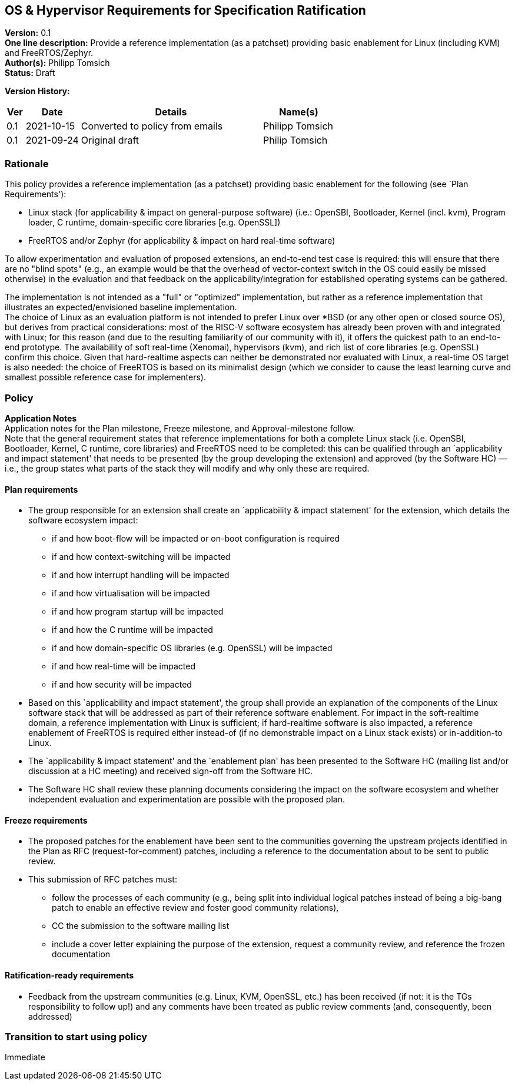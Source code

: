 [[os_hypervisor_requirements]]
== OS & Hypervisor Requirements for Specification Ratification

*Version:* 0.1 +
*One line description:* Provide a reference implementation (as a patchset)
providing basic enablement for Linux (including KVM) and
FreeRTOS/Zephyr. +
*Author(s):* Philipp Tomsich +
*Status:* Draft +

*Version History:* +
[width="100%",cols="<5%,<15%,<50%,<20%",options="header",]
|===
|Ver |Date |Details |Name(s)

|0.1 |2021-10-15 |Converted to policy from emails |Philipp Tomsich

|0.1 |2021-09-24 |Original draft |Philip Tomsich

|===

=== Rationale

This policy provides a reference implementation (as a patchset)
providing basic enablement for the following (see `Plan Requirements'):

* Linux stack (for applicability & impact on general-purpose software)
(i.e.: OpenSBI, Bootloader, Kernel (incl. kvm), Program loader, C
runtime, domain-specific core libraries [e.g. OpenSSL]) +
* FreeRTOS and/or Zephyr (for applicability & impact on hard real-time
software)

To allow experimentation and evaluation of proposed extensions, an
end-to-end test case is required: this will ensure that there are no
"blind spots" (e.g., an example would be that the overhead of
vector-context switch in the OS could easily be missed otherwise) in the
evaluation and that feedback on the applicability/integration for
established operating systems can be gathered.

The implementation is not intended as a "full" or "optimized"
implementation, but rather as a reference implementation that
illustrates an expected/envisioned baseline implementation. +
The choice of Linux as an evaluation platform is not intended to prefer
Linux over *BSD (or any other open or closed source OS), but derives
from practical considerations: most of the RISC-V software ecosystem has
already been proven with and integrated with Linux; for this reason (and
due to the resulting familiarity of our community with it), it offers
the quickest path to an end-to-end prototype. The availability of soft
real-time (Xenomai), hypervisors (kvm), and rich list of core libraries
(e.g. OpenSSL) confirm this choice. Given that hard-realtime aspects can
neither be demonstrated nor evaluated with Linux, a real-time OS target
is also needed: the choice of FreeRTOS is based on its minimalist design
(which we consider to cause the least learning curve and smallest
possible reference case for implementers).

=== Policy +
*Application Notes* +
Application notes for the Plan milestone, Freeze milestone, and
Approval-milestone follow. +
Note that the general requirement states that reference implementations
for both a complete Linux stack (i.e. OpenSBI, Bootloader, Kernel, C
runtime, core libraries) and FreeRTOS need to be completed: this can be
qualified through an `applicability and impact statement' that needs to
be presented (by the group developing the extension) and approved (by
the Software HC) — i.e., the group states what parts of the stack they
will modify and why only these are required.

==== Plan requirements

* The group responsible for an extension shall create an `applicability
& impact statement' for the extension, which details the software
ecosystem impact:
** if and how boot-flow will be impacted or on-boot configuration is
required +
** if and how context-switching will be impacted +
** if and how interrupt handling will be impacted +
** if and how virtualisation will be impacted +
** if and how program startup will be impacted +
** if and how the C runtime will be impacted +
** if and how domain-specific OS libraries (e.g. OpenSSL) will be
impacted +
** if and how real-time will be impacted +
** if and how security will be impacted +
* Based on this `applicability and impact statement', the group shall
provide an explanation of the components of the Linux software stack
that will be addressed as part of their reference software enablement.
For impact in the soft-realtime domain, a reference implementation with
Linux is sufficient; if hard-realtime software is also impacted, a
reference enablement of FreeRTOS is required either instead-of (if no
demonstrable impact on a Linux stack exists) or in-addition-to Linux. +
* The `applicability & impact statement' and the `enablement plan' has
been presented to the Software HC (mailing list and/or discussion at a
HC meeting) and received sign-off from the Software HC. +
* The Software HC shall review these planning documents considering the
impact on the software ecosystem and whether independent evaluation and
experimentation are possible with the proposed plan.

==== Freeze requirements

* The proposed patches for the enablement have been sent to the
communities governing the upstream projects identified in the Plan as
RFC (request-for-comment) patches, including a reference to the
documentation about to be sent to public review. +
* This submission of RFC patches must:
** follow the processes of each community (e.g., being split into
individual logical patches instead of being a big-bang patch to enable
an effective review and foster good community relations), +
** CC the submission to the software mailing list +
** include a cover letter explaining the purpose of the extension,
request a community review, and reference the frozen documentation

==== Ratification-ready requirements

* Feedback from the upstream communities (e.g. Linux, KVM, OpenSSL,
etc.) has been received (if not: it is the TGs responsibility to follow
up!) and any comments have been treated as public review comments (and,
consequently, been addressed)

=== Transition to start using policy +
Immediate
